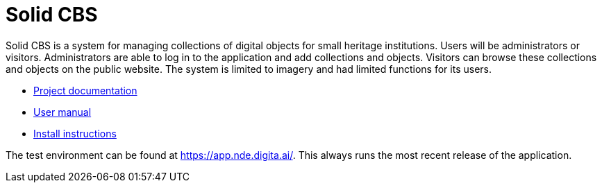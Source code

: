 = Solid CBS
ifdef::env-github,env-browser[:relfilesuffix: .adoc]

Solid CBS is a system for managing collections of digital objects for small heritage institutions. Users will be administrators or visitors. Administrators are able to log in to the application and add collections and objects. Visitors can browse these collections and objects on the public website. The system is limited to imagery and had limited functions for its users. 


* xref:docs/modules/ROOT/nav.adoc[Project documentation]
* xref:docs/modules/manual/nav.adoc[User manual]
* xref:docs/modules/ROOT/install.adoc[Install instructions]

The test environment can be found at  https://app.nde.digita.ai/. This always runs the most recent release of the application. 